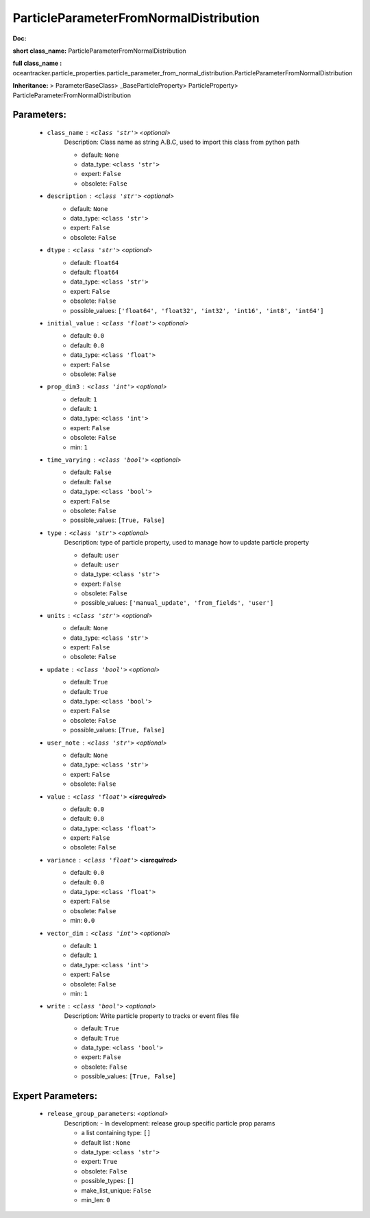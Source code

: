########################################
ParticleParameterFromNormalDistribution
########################################

**Doc:** 

**short class_name:** ParticleParameterFromNormalDistribution

**full class_name :** oceantracker.particle_properties.particle_parameter_from_normal_distribution.ParticleParameterFromNormalDistribution

**Inheritance:** > ParameterBaseClass> _BaseParticleProperty> ParticleProperty> ParticleParameterFromNormalDistribution


Parameters:
************

	* ``class_name`` :   ``<class 'str'>``   *<optional>*
		Description: Class name as string A.B.C, used to import this class from python path

		- default: ``None``
		- data_type: ``<class 'str'>``
		- expert: ``False``
		- obsolete: ``False``

	* ``description`` :   ``<class 'str'>``   *<optional>*
		- default: ``None``
		- data_type: ``<class 'str'>``
		- expert: ``False``
		- obsolete: ``False``

	* ``dtype`` :   ``<class 'str'>``   *<optional>*
		- default: ``float64``
		- default: ``float64``
		- data_type: ``<class 'str'>``
		- expert: ``False``
		- obsolete: ``False``
		- possible_values: ``['float64', 'float32', 'int32', 'int16', 'int8', 'int64']``

	* ``initial_value`` :   ``<class 'float'>``   *<optional>*
		- default: ``0.0``
		- default: ``0.0``
		- data_type: ``<class 'float'>``
		- expert: ``False``
		- obsolete: ``False``

	* ``prop_dim3`` :   ``<class 'int'>``   *<optional>*
		- default: ``1``
		- default: ``1``
		- data_type: ``<class 'int'>``
		- expert: ``False``
		- obsolete: ``False``
		- min: ``1``

	* ``time_varying`` :   ``<class 'bool'>``   *<optional>*
		- default: ``False``
		- default: ``False``
		- data_type: ``<class 'bool'>``
		- expert: ``False``
		- obsolete: ``False``
		- possible_values: ``[True, False]``

	* ``type`` :   ``<class 'str'>``   *<optional>*
		Description: type of particle property, used to manage how to update particle property

		- default: ``user``
		- default: ``user``
		- data_type: ``<class 'str'>``
		- expert: ``False``
		- obsolete: ``False``
		- possible_values: ``['manual_update', 'from_fields', 'user']``

	* ``units`` :   ``<class 'str'>``   *<optional>*
		- default: ``None``
		- data_type: ``<class 'str'>``
		- expert: ``False``
		- obsolete: ``False``

	* ``update`` :   ``<class 'bool'>``   *<optional>*
		- default: ``True``
		- default: ``True``
		- data_type: ``<class 'bool'>``
		- expert: ``False``
		- obsolete: ``False``
		- possible_values: ``[True, False]``

	* ``user_note`` :   ``<class 'str'>``   *<optional>*
		- default: ``None``
		- data_type: ``<class 'str'>``
		- expert: ``False``
		- obsolete: ``False``

	* ``value`` :   ``<class 'float'>`` **<isrequired>**
		- default: ``0.0``
		- default: ``0.0``
		- data_type: ``<class 'float'>``
		- expert: ``False``
		- obsolete: ``False``

	* ``variance`` :   ``<class 'float'>`` **<isrequired>**
		- default: ``0.0``
		- default: ``0.0``
		- data_type: ``<class 'float'>``
		- expert: ``False``
		- obsolete: ``False``
		- min: ``0.0``

	* ``vector_dim`` :   ``<class 'int'>``   *<optional>*
		- default: ``1``
		- default: ``1``
		- data_type: ``<class 'int'>``
		- expert: ``False``
		- obsolete: ``False``
		- min: ``1``

	* ``write`` :   ``<class 'bool'>``   *<optional>*
		Description: Write particle property to tracks or event files file

		- default: ``True``
		- default: ``True``
		- data_type: ``<class 'bool'>``
		- expert: ``False``
		- obsolete: ``False``
		- possible_values: ``[True, False]``



Expert Parameters:
*******************

	* ``release_group_parameters``:  *<optional>*
		Description: - In development: release group specific particle prop params

		- a list containing type:  ``[]``
		- default list : ``None``
		- data_type: ``<class 'str'>``
		- expert: ``True``
		- obsolete: ``False``
		- possible_types: ``[]``
		- make_list_unique: ``False``
		- min_len: ``0``


